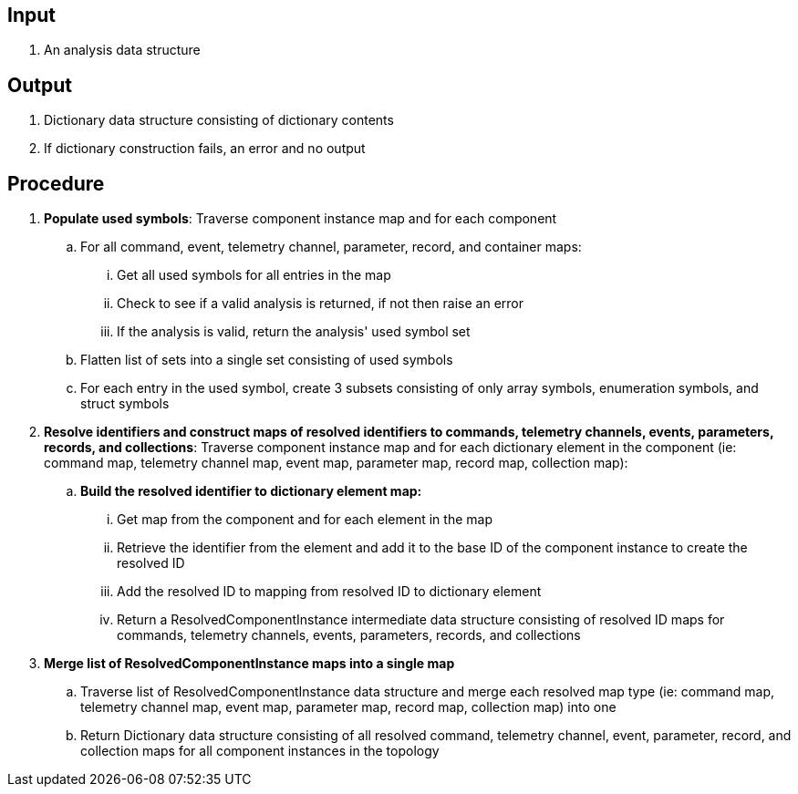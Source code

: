 == Input
. An analysis data structure

== Output
. Dictionary data structure consisting of dictionary contents
. If dictionary construction fails, an error and no output

== Procedure
. *Populate used symbols*: Traverse component instance map and for each component
.. For all command, event, telemetry channel, parameter, record, and container maps:
... Get all used symbols for all entries in the map
... Check to see if a valid analysis is returned, if not then raise an error
... If the analysis is valid, return the analysis' used symbol set
.. Flatten list of sets into a single set consisting of used symbols
.. For each entry in the used symbol, create 3 subsets consisting of only array symbols, enumeration symbols, and struct symbols


. *Resolve identifiers and construct maps of resolved identifiers to commands, telemetry channels, events, parameters, records, and collections*: Traverse component instance map and for each dictionary element in the component (ie: command map, telemetry channel map, event map, parameter map, record map, collection map):
.. *Build the resolved identifier to dictionary element map:*
... Get map from the component and for each element in the map
... Retrieve the identifier from the element and add it to the base ID of the component instance to create the resolved ID
... Add the resolved ID to mapping from resolved ID to dictionary element
... Return a ResolvedComponentInstance intermediate data structure consisting of resolved ID maps for commands, telemetry channels, events, parameters, records, and collections

. *Merge list of ResolvedComponentInstance maps into a single map*
.. Traverse list of ResolvedComponentInstance data structure and merge each resolved map type (ie: command map, telemetry channel map, event map, parameter map, record map, collection map) into one
.. Return Dictionary data structure consisting of all resolved command, telemetry channel, event, parameter, record, and collection maps for all component instances in the topology
